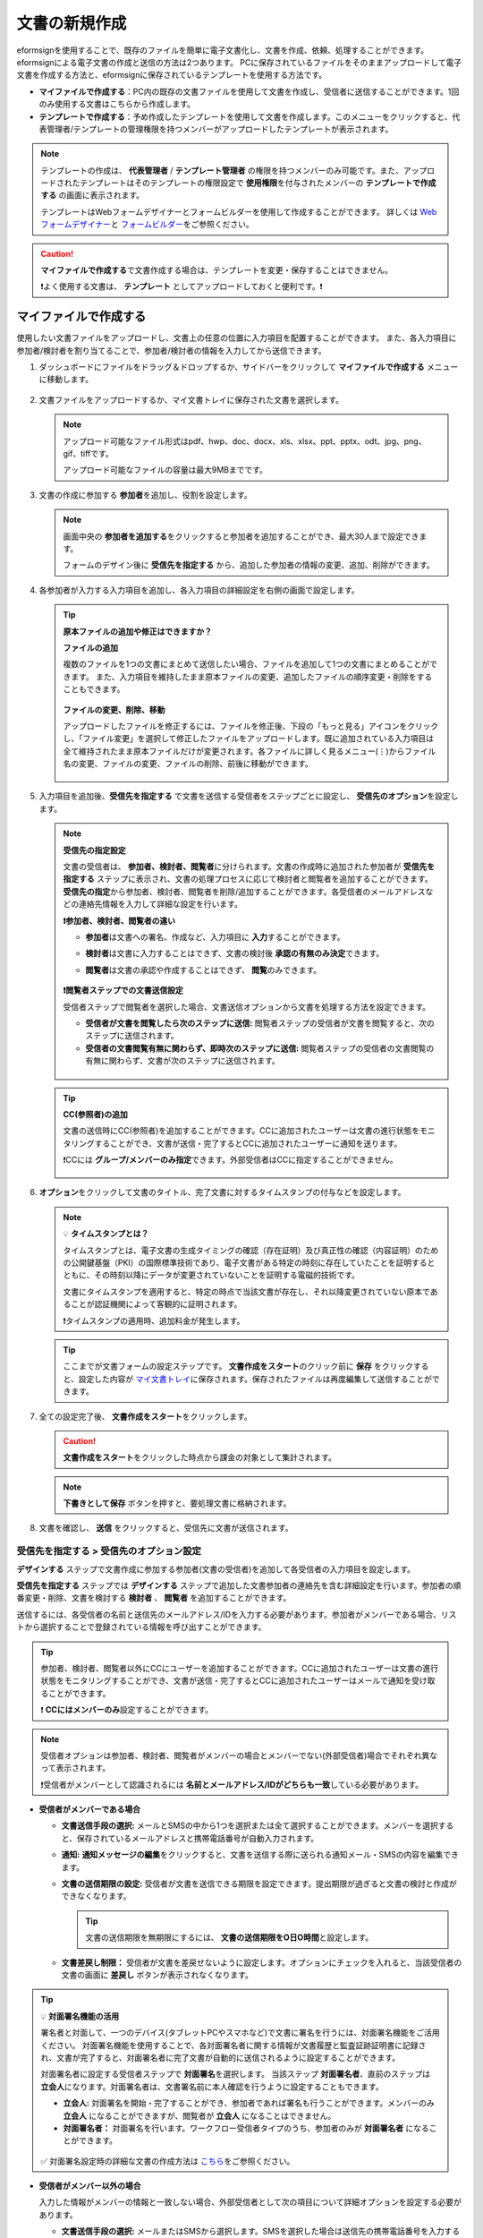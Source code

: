 .. _createnew:

文書の新規作成
==================

eformsignを使用することで、既存のファイルを簡単に電子文書化し、文書を作成、依頼、処理することができます。eformsignによる電子文書の作成と送信の方法は2つあります。
PCに保存されているファイルをそのままアップロードして電子文書を作成する方法と、eformsignに保存されているテンプレートを使用する方法です。

-  **マイファイルで作成する**\ ：PC内の既存の文書ファイルを使用して文書を作成し、受信者に送信することができます。1回のみ使用する文書はこちらから作成します。

-  **テンプレートで作成する**\ ：予め作成したテンプレートを使用して文書を作成します。このメニューをクリックすると、代表管理者/テンプレートの管理権限を持つメンバーがアップロードしたテンプレートが表示されます。

.. note::

   テンプレートの作成は、 **代表管理者** / **テンプレート管理者** の権限を持つメンバーのみ可能です。また、アップロードされたテンプレートはそのテンプレートの権限設定で **使用権限**\ を付与されたメンバーの **テンプレートで作成する** の画面に表示されます。

   テンプレートはWebフォームデザイナーとフォームビルダーを使用して作成することができます。
   詳しくは `Web フォームデザイナー <chapter5.html#template_wd>`__\ と `フォームビルダー <chapter7.html#template_fb>`__\ をご参照ください。

.. caution::

   **マイファイルで作成する**\ で文書作成する場合は、テンプレートを変更・保存することはできません。

   ❗よく使用する文書は、 **テンプレート** としてアップロードしておくと便利です。❗

.. _createnewfrommyfile:

マイファイルで作成する
--------------------------

使用したい文書ファイルをアップロードし、文書上の任意の位置に入力項目を配置することができます。
また、各入力項目に参加者/検討者を割り当てることで、参加者/検討者の情報を入力してから送信できます。

1. ダッシュボードにファイルをドラッグ＆ドロップするか、サイドバーをクリックして **マイファイルで作成する** メニューに移動します。

   .. figure:: resources/newfrommyfile-menu.png
      :alt: ファイル追加
      :width: 700px


2. 文書ファイルをアップロードするか、マイ文書トレイに保存された文書を選択します。

   .. figure:: resources/newfrommyfile-uploadfile.png
      :alt: ファイル追加
      :width: 700px


   .. note::

      アップロード可能なファイル形式はpdf、hwp、doc、docx、xls、xlsx、ppt、pptx、odt、jpg、png、gif、tiffです。

      アップロード可能なファイルの容量は最大9MBまでです。



3. 文書の作成に参加する **参加者**\ を追加し、役割を設定します。

   .. figure:: resources/newfrommyfile-participants-popup.png
      :alt: ファイルの追加
      :width: 400px

   .. note::

      画面中央の **参加者を追加する**\ をクリックすると参加者を追加することができ、最大30人まで設定できます。

      フォームのデザイン後に **受信先を指定する** から、追加した参加者の情報の変更、追加、削除ができます。


4. 各参加者が入力する入力項目を追加し、各入力項目の詳細設定を右側の画面で設定します。

   .. figure:: resources/newfrommyfile-formdesign.png
      :alt: ファイル追加
      :width: 700px


   .. tip::

      **原本ファイルの追加や修正はできますか？** 

      **ファイルの追加**

      複数のファイルを1つの文書にまとめて送信したい場合、ファイルを追加して1つの文書にまとめることができます。
      また、入力項目を維持したまま原本ファイルの変更、追加したファイルの順序変更・削除をすることもできます。

      .. figure:: resources/add-file.png
         :alt: ファイルの追加
         :width: 700px

      **ファイルの変更、削除、移動**

      アップロードしたファイルを修正するには、ファイルを修正後、下段の「もっと見る」アイコンをクリックし、「ファイル変更」を選択して修正したファイルをアップロードします。既に追加されている入力項目は全て維持されたまま原本ファイルだけが変更されます。各ファイルに詳しく見るメニュー(⋮)からファイル名の変更、ファイルの変更、ファイルの削除、前後に移動ができます。

      .. figure:: resources/add-file-menu.png
         :alt: ファイル追加：詳しく見るメニュー
         :width: 400px



5. 入力項目を追加後、**受信先を指定する** で文書を送信する受信者をステップごとに設定し、 **受信先のオプション**\ を設定します。


   .. figure:: resources/newfrommyfile-recipients.png
      :width: 700px


   .. note::

      **受信先の指定設定**

      文書の受信者は、 **参加者、検討者、閲覧者**\ に分けられます。文書の作成時に追加された参加者が **受信先を指定する** ステップに表示され、文書の処理プロセスに応じて検討者と閲覧者を追加することができます。 **受信先の指定**\ から参加者、検討者、閲覧者を削除/追加することができます。各受信者のメールアドレスなどの連絡先情報を入力して詳細な設定を行います。

      **❗参加者、検討者、閲覧者の違い**

      - **参加者**\ は文書への署名、作成など、入力項目に **入力**\ することができます。 
      - **検討者**\ は文書に入力することはできず、文書の検討後 **承認の有無のみ決定**\ できます。 
      - **閲覧者**\ は文書の承認や作成することはできず、 **閲覧**\ のみできます。

         |image6|

      **❗閲覧者ステップでの文書送信設定**

      受信者ステップで閲覧者を選択した場合、文書送信オプションから文書を処理する方法を設定できます。

      - **受信者が文書を閲覧したら次のステップに送信:** 閲覧者ステップの受信者が文書を閲覧すると、次のステップに送信されます。

      - **受信者の文書閲覧有無に関わらず、即時次のステップに送信:** 閲覧者ステップの受信者の文書閲覧の有無に関わらず、文書が次のステップに送信されます。

      .. figure:: resources/needtoview_option.png
         :width: 300px


   .. tip::

      **CC(参照者)の追加**

      文書の送信時にCC(参照者)を追加することができます。CCに追加されたユーザーは文書の進行状態をモニタリングすることができ、文書が送信・完了するとCCに追加されたユーザーに通知を送ります。 

      ❗CCには **グループ/メンバーのみ指定**\ できます。外部受信者はCCに指定することができません。

      .. figure:: resources/add-cc.png
         :alt: CCの追加
         :width: 700px



6. **オプション**\ をクリックして文書のタイトル、完了文書に対するタイムスタンプの付与などを設定します。

   |image7|

   .. note::

      💡 **タイムスタンプとは？**

      タイムスタンプとは、電子文書の生成タイミングの確認（存在証明）及び真正性の確認（内容証明）のための公開鍵基盤（PKI）の国際標準技術であり、電子文書がある特定の時刻に存在していたことを証明するとともに、その時刻以降にデータが変更されていないことを証明する電磁的技術です。

      文書にタイムスタンプを適用すると、特定の時点で当該文書が存在し、それ以降変更されていない原本であることが認証機関によって客観的に証明されます。

      ❗タイムスタンプの適用時、追加料金が発生します。


   .. tip::

      ここまでが文書フォームの設定ステップです。 **文書作成をスタート**\ のクリック前に **保存** をクリックすると、設定した内容が `マイ文書トレイ <chapter8.html#mydocuments>`__\ に保存されます。保存されたファイルは再度編集して送信することができます。



7. 全ての設定完了後、 **文書作成をスタート**\ をクリックします。

   .. caution::

      **文書作成をスタート**\ をクリックした時点から課金の対象として集計されます。


   .. note::

      **下書きとして保存** ボタンを押すと、要処理文書に格納されます。


8. 文書を確認し、 **送信** をクリックすると、受信先に文書が送信されます。

   |image11|




.. _recipient_settings:

**受信先を指定する > 受信先のオプション設定**
~~~~~~~~~~~~~~~~~~~~~~~~~~~~~~~~~~~~~~~~~~~~~~~~


**デザインする**\  ステップで文書作成に参加する参加者(文書の受信者)を追加して各受信者の入力項目を設定します。

**受信先を指定する** ステップでは **デザインする** ステップで追加した文書参加者の連絡先を含む詳細設定を行います。参加者の順番変更・削除、文書を検討する **検討者** 、 **閲覧者**\  を追加することができます。

送信するには、各受信者の名前と送信先のメールアドレス/IDを入力する必要があります。参加者がメンバーである場合、リストから選択することで登録されている情報を呼び出すことができます。

.. tip::

   参加者、検討者、閲覧者以外にCCにユーザーを追加することができます。CCに追加されたユーザーは文書の進行状態をモニタリングすることができ、文書が送信・完了するとCCに追加されたユーザーはメールで通知を受け取ることができます。

   ❗ **CCにはメンバーのみ**\ 設定することができます。


.. note::

   受信者オプションは参加者、検討者、閲覧者がメンバーの場合とメンバーでない(外部受信者)場合でそれぞれ異なって表示されます。

   ❗受信者がメンバーとして認識されるには **名前とメールアドレス/IDがどちらも一致**\ している必要があります。

-  **受信者がメンバーである場合**

   |image12|

   -  **文書送信手段の選択:** メールとSMSの中から1つを選択または全て選択することができます。メンバーを選択すると、保存されているメールアドレスと携帯電話番号が自動入力されます。


   -  **通知:** **通知メッセージの編集**\ をクリックすると、文書を送信する際に送られる通知メール・SMSの内容を編集できます。

   -  **文書の送信期限の設定:** 受信者が文書を送信できる期限を設定できます。提出期限が過ぎると文書の検討と作成ができなくなります。

      .. tip::

         文書の送信期限を無期限にするには、 **文書の送信期限をO日O時間**\ と設定します。

   -  **文書差戻し制限：** 受信者が文書を差戻せないように設定します。オプションにチェックを入れると、当該受信者の文書の画面に **差戻し** ボタンが表示されなくなります。

.. tip::

   💡 **対面署名機能の活用**
    
   署名者と対面して、一つのデバイス(タブレットPCやスマホなど)で文書に署名を行うには、対面署名機能をご活用ください。
   対面署名機能を使用することで、各対面署名者に関する情報が文書履歴と監査証跡証明書に記録され、文書が完了すると、対面署名者に完了文書が自動的に送信されるように設定することができます。

   対面署名者に設定する受信者ステップで **対面署名**\ を選択します。
   当該ステップ **対面署名者**\ 、直前のステップは **立会人**\ になります。対面署名者は、文書署名前に本人確認を行うように設定することもできます。

   - **立会人:** 対面署名を開始・完了することができ、参加者であれば署名も行うことができます。メンバーのみ **立会人** になることができますが、閲覧者が **立会人** になることはできません。
   - **対面署名者：** 対面署名を行います。ワークフロー受信者タイプのうち、参加者のみが **対面署名者** になることができます。


   .. figure:: resources/inperson-signing-wf.png
      :alt: 対面署名設定
      :width: 700px


   ✅ 対面署名設定時の詳細な文書の作成方法は `こちら <https://www.eformsign.com/jp/blog/announcement-2022311/>`__\ をご参照ください。 



-  **受信者がメンバー以外の場合**

   入力した情報がメンバーの情報と一致しない場合、外部受信者として次の項目について詳細オプションを設定する必要があります。

   -  **文書送信手段の選択:** メールまたはSMSから選択します。SMSを選択した場合は送信先の携帯電話番号を入力する必要があります。

      .. caution:：

		❗SMSで認証番号を送信する場合、1件あたりの追加料金が発生します。
 
   -  **通知:** **通知メッセージの編集**\ をクリックすることで、文書の送信時に送られるメール・SMSメッセージを編集することができます。また、SMSの送信方法を設定できます。

   -  **文書の送信期限の設定:** 受信者が文書を送信できる期限を設定できます。提出期限が過ぎると文書の検討と作成ができなくなります。外部受信者の場合、最大50日まで設定できます。

   -  **文書の閲覧前に本人確認する:** 文書の閲覧前に受信者が本人確認をし、本人確認完了に文書を閲覧できるよう設定します。アクセスコード認証と認証番号認証の2種類の認証があり、組み合わせることで二段階認証の認証が可能です。
 
      - **文書のアクセスコード:** 文書の閲覧時に入力するアクセスコードを設定します。アクセスコード設定は **送信者が直接入力、受信者の氏名、文書に入力された内容**\  の中から選択できます。また、 **アクセスコードのヒント**\ を設定しておくことで、入力時にヒントを表示することができます。

      .. figure:: resources/doc-password-setting.png
         :alt: 文書のアクセスコード設定
         :width: 400px

      - **送信者が直接入力:** 閲覧時に必要なアクセスコードを入力します。アクセスコードのヒントには受信者が分かりやすい文章を入力しておくことをお勧めします。

      - **受信者の氏名:** 受信欄に入力した氏名をアクセスコードとします。

      - **文書に入力された内容:** 文書内の入力項目を選択し、選択した項目に入力された値をアクセスコードとします。

         - **送信者が直接入力:** 設定の時点でパスワードと、パスワードのヒントを入力します。パスワードのヒントはパスワード要求時に表示されます。

         - **受信者の氏名:** 受信者が受信者情報に入力した氏名をパスワードとして入力するよう設定します。

         - **文書に入力された内容:** 文書内の入力項目を選択して、その入力項目に入力された内容をパスワードとして設定します。 




      - **メールやSMSで認証番号を送信:** 受信者のメールアドレスまたは電話番号宛てに6桁の認証番号を送信します。受信者は認証番号を入力後、文書の閲覧が可能となります。

      .. figure:: resources/additional-verification.png
         :alt: メール・SMS認証番号設定
         :width: 400px  

      .. tip::

         文書の完了後にも、文書の閲覧時に認証を行うよう設定するには、**完了文書の検討する際にも認証を行う**\ にチェックを入れてください。


      .. note::

         ❗SMSで認証番号を送信する場合、1通あたりの追加料金が発生します。

   - **文書差戻し制限：** 受信者が文書を差し戻せないように設定します。オプションにチェックを入れると、当該受信者の文書の画面に **差戻し** ボタンが表示されなくなります。

.. note::


   **❗閲覧者ステップでの文書送信オプション設定**

   受信者ステップで閲覧者を選択すると、右側の **受信先のオプション > 文書送信オプション**\ から、処理の方法を設定できます。

   .. figure:: resources/needtoview_option.png
      :width: 300px

   - **受信者が文書を閲覧したら次のステップに送信:** 閲覧者ステップの受信者が文書を閲覧すると、文書が次のステップに送信されます。
 
   - **受信者の文書閲覧有無に関わらず、即時次のステップに送信:** 閲覧者ステップの受信者が文書を閲覧したかに関わらず、文書が次のステップに送信されます。




.. _hide1:

**文書の非表示設定**
^^^^^^^^^^^^^^^^^^^^^^^^^^^^^^^^^^^^^^^^^^^^^^^^^^^^^^^^^^

.. tip::

      **ファイルの追加と受信者ごとのファイル表示/非表示**

      複数のファイルを1つの文書にまとめて送信することができます。

      1. 文書の下部の **ファイル追加** ボタンをクリックします。
      2. ポップアップウィンドウから追加する文書を選択します。
      3. 各ファイルのサブメニューからファイル名の変更、ファイルの変更、ファイルの削除、前/後ろへの移動ができます。

      .. figure:: resources/add-file.png
         :alt: ファイルの追加
         :width: 700px

      .. figure:: resources/add-file-menu.png
         :alt: ファイル追加：詳しく見るメニュー
         :width: 400px


      追加した各ファイルを、指定した受信者に表示/非表示するよう設定できます。
      ❗ただし、受信者が社内メンバーの場合、非表示設定は適用されません。

      1. ファイル追加をクリックし、ファイルを追加します。
      2. 受信者先を指定するステップで、当該ステップの **受信先のオプション**\ から **文書の非表示設定** オプションにチェックを入れます。 
      3. 文書内のファイルごとに **表示** 、**非表示**\ を選択します。

            - **表示:** 選択したステップの受信者に対して文書を表示します。

            - **非表示:** 選択したステップの受信者に対して文書を表示しません。

      .. figure:: resources/newfrom-hide.png
         :alt: マイファイルで作成する-ファイル非表示
         :width: 700px


.. _option:

**オプション設定**
~~~~~~~~~~~~~~~~~~~~~~~~~~~~~~~~~~~~~~~~~~
最後のステップであるオプション設定では、文書タイトルの作成、通知の設定・編集をすることができます。また、タイムスタンプの付与も可能です。

.. figure:: resources/newfrommyfile-option.png
   :alt: オプション設定の画面
   :width: 700px

- **文書のタイトル**: 文書のタイトルを設定します。設定した文書のタイトルで文章を送信・文書トレイに保管します。

- **通知の設定:** 文書の進行状態と文書の完了に関する通知を受け取る受信者の設定、通知メッセージのプレビュー・編集ができます。

   **文書の完了通知の編集**

      .. figure:: resources/template-setting-notification-editl.png
        :alt: 通知内容の編集
        :width: 400px

   - **通知テンプレートの選択:** 通知テンプレートはデフォルトで設定されており、別途作成したテンプレートがあれば変更することができます。新規テンプレートの追加方法は `通知テンプレート管理 <chapter9.html#notification-template>`__\ をご参照ください。

   - **メールのタイトル:** 文書の完了時に送信するメールのタイトルを設定します。

   - **SMS:** 文書の完了通知をSMSで送信する場合に、SMSで送信するメッセージを設定します。設定したメッセージと同時に文書を閲覧できるリンクが送信されます。 

      .. note::

         メッセージの長さは最大65バイト(全角32文字、半角65文字)までです。

   - **本文の編集:** 通知メッセージの内容を編集することができます。

   - **文書の添付/ダウンロード、添付方法:** 完了通知と一緒に送るファイルと、その添付方法を選択します。

      - **文書閲覧リンク:** 完了文書がリンク(ボタン)形式でメールまたはSMS通知と一緒に送信されます。リンク(ボタン)をクリックすると文書閲覧ページが開きます。閲覧ページでは完了文書の閲覧とダウンロードができます。

      - **ファイル添付:** メールにPDFファイルを添付して送信します。ただし、添付ファイルのサイズが10MBを超えたり.SMSによる通知の場合は **文書閲覧リンク**\  形式で送信されます。

      .. caution::

         **ファイル添付** 形式でメール通知を送ると、メールに完了文書を添付して送信します。そのため文書の閲覧前に本人確認をするように設定したとしても、本人確認せず文書を閲覧/ダウンロードすることができるためご注意ください。



- **完了文書にタイムスタンプを付与する:** 完了文書にタイムスタンプが適用されるよう設定します。


.. note::

   💡 **タイムスタンプとは？** 

      タイムスタンプとは、電子文書の作成タイミングの確認（存在証明）と真正性の確認（内容証明）のための公開鍵基盤（PKI）の国際標準技術です。電子文書がある特定の時刻に存在していたことを証明するとともに、その時刻以降にデータが変更されていないことを証明する電磁的技術です。

      文書にタイムスタンプを適用すると、特定の時点でその文書が存在し、それ以降変更されていない原本であることが認証機関によって客観的に証明されます。

      ❗タイムスタンプの適用時、追加料金が発生します。
 

.. _createnewfromtemplate:

テンプレートで作成する
--------------------------

よく使用するフォームをテンプレート化しておくと、ワークフロー（文書の処理プロセス）等の設定をテンプレートごとに保存できるため、次回の作業時にすぐに文書の作成・送信ができます。

テンプレートは **Webフォームデザイナー** または **フォームビルダー**\ を使って作成できます。詳しくは `Webフォームデザイナー <chapter5.html#template_wd>`__\ と `フォームビルダー <chapter7.html#template_fb>`__\ をご参照ください。

.. note::

   文書の作成は、テンプレート管理の権限を持つメンバーが **テンプレートの設定 > 権限の設定**\ から **テンプレートの使用権限**\ (=文書の作成権限) を付与したグループ/メンバーのみ可能です。テンプレートの使用権限を付与されたグループ/メンバーの **テンプレートで作成する**\ リストでのみ、そのテンプレートが表示され、作成することができます。

1. サイドバーから **文書新規作成 > テンプレートで作成する** に移動するか、ダッシュボードの当該テンプレートの文書作成アイコン(|image2|)をクリックします。


   .. figure:: resources/startfromtemplate.png
      :alt: テンプレートで作成する
      :width: 700px
   
   .. figure:: resources/startfromtemplate-create.png
      :alt: テンプレートで作成する
      :width: 700px


2. 文書を作成して右上の **送信** をクリックすると、次のステップの受信者情報を入力するポップアップウィンドウが表示されます。

   .. note::

      テンプレートに設定されているワークフローによって、**送信** または **完了** ボタンが表示されます。

   .. important::

      ❗テンプレートで作成する途中で **下書き保存** ボタンをクリックして下書き保存した文書は、 **下書きとして保存**\ トレイではなく、 **要処理文書**\ で確認することができます。

      下書き保存した文書の作成を続けたい場合は **要処理文書** のリストから下書き保存した文書の **編集** をクリックして進めることができます。


3. 受信者情報(氏名、メールアドレス/携帯電話番号)を入力し、必要に応じて添付するメッセージを入力します。ワークフローによって事前に受信者情報が設定されている場合は受信者情報の設定は不要です。


   .. tip::

      **CC(参照者)の追加方法**

      文書の送信時にCC(参照者)を追加するにはポップアップウィンドウで **CCの追加**\ をクリックします。CCの追加ポップアップから文書を参照するメンバー/グループを選択します。

      CCに追加されたユーザーは文書の進行状況をモニタリングすることができ、文書の送信・完了時に通知を受け取ることができます。
      ❗CCには **グループ/メンバーのみ指定**\ できます。外部受信者はCCに指定することができません。

      .. figure:: resources/add-cc-template.png
         :alt: オプション設定画面
         :width: 400px



.. _bulksend:


一括作成で文書をまとめて送信する
-----------------------------------------

テンプレートで文書を作成する際、 **一括作成** 機能を使用することで、一度に複数の文書を送信することができます。

.. note::

   この作業を行うには、 **代表管理者** または **テンプレート使用権限**\ が必要です。

**一括作成する**

1. サイドバーから **新規文書の文書作成 > テンプレートで文書作成** メニューに移動するか、ダッシュボードで当該テンプレートの一括作成アイコン(|image1|)をクリックします。

.. figure:: resources/bulk-creation-icon.png
   :alt: 一括作成アイコン
   :width: 200px

2. 一括作成する文書にデータを入力する方法を選択します。eformsignの画面に **直接編集** または **Excelファイルのアップロード**\ をすることで、データの入力ができます。

.. figure:: resources/bulksend.png
   :alt: 一括作成
   :width: 700px

.. tip::

   **一括作成文書データの入力方法**

   **方法 1. データの直接編集: 最大200件まで一括作成可能**

   **直接編集**\ をクリックすると、eformsign画面にデータを入力できる表が表示されます。文書の入力項目1つを1列として表示します。各入力項目の名前が、各列のタイトルとして表示されます。1行を1件の文書として扱います。1列目(番号列)の最下行にある数字が、作成される文書の件数です。

   表はExcelのような感覚で使用できます。各セルをダブルクリックすることで内容の入力、右クリックすることで行の追加、削除ができます。セルに入力した値をコピー、貼り付け・ドラッグ＆ドロップして入力することもできます。

   .. figure:: resources/bulksend-edit.png
      :alt: 一括作成_直接編集 
      :width: 700px

   **方法 2. ファイルのアップロード: 最大1,000件まで一括作成可能**

   ファイルのアップロードを選択することで、文書の入力項目が書かれたエクセルファイルをダウンロードできます。そのファイルに各入力項目のデータを入力し、アップロードします。

   .. figure:: resources/bulksend-file-upload.png
      :alt: ファイルのアップロード方法
      :width: 700px



3. 右上の **プレビュー** をクリックして、作成した文書の内容を確認します。


4. **予約送信** もしくは **即時送信** をクリックすると文書の一括作成が完了します。

   .. figure:: resources/bulksend-sending.png
      :alt: 一括作成送信
      :width: 700px


   .. note::

      **予約送信** をクリックすると、文書予約送信ポップアップが表示されます。送信する日時を選択してください。
      予約送信は現在時刻を基準に、10分後から可能です。

      .. figure:: resources/bulksend-schedule.png
         :alt: 一括作成予約送信
         :width: 400px


6. **一括作成文書**\ で文書の送信状況等の文書に関する情報を確認します。

.. tip::

   **一括作成文書 TIP 1: 一括作成時に入力したデータエラーの確認**

   **直接編集** または **ファイルのアップロード** で文書を一括作成する際、入力したデータのエラーを確認することができます。不正なデータの入力や、必須項目のデータが無い場合は、データエラーとして表示されます。エラーで表示された文書は送信不可能であり、正常なデータのみ送信可能です。

   .. figure:: resources/bulksend-error.png
      :alt: データエラーの確認
      :width: 400px

.. tip::

   **一括作成文書 TIP 2: 一括作成時、要チェック!**

   テンプレートの入力項目のうち、一部だけ **一括作成** 画面に表示されない場合、以下の2つの項目を確認してください。

   1. 一括作成で入力できない入力項目: カメラ、録音、グループ化された入力項目は一括作成で入力できません。

   2. 作成ステップでアクセス許可された入力項目の確認: **テンプレート管理 > テンプレートの設定(⚙) > ワークフローの設定 >**\  そのワークフローステップで、アクセスが許可された入力項目のみ表示されます。




.. |image1| image:: resources/bulksend-icon-dashboard.png
   :width: 30px
.. |image2| image:: resources/create-icon2.png
   :width: 20px
.. |image3| image:: resources/newfrommyfile-participants-popup.png
   :width: 400px
.. |image4| image:: resources/newfrommyfile-formdesign.png
   :width: 700px
.. |image5| image:: resources/newfrommyfile-recipients.png
   :width: 700px
.. |image6| image:: resources/newfrommyfile-recipients-type.png
.. |image7| image:: resources/newfrommyfile-option.png
   :width: 700px
.. |image8| image:: resources/menu_icon_3.png
   :width: 20px
.. |image9| image:: resources/newfrommyfile-saveasdrafts.png
.. |image10| image:: resources/newfrommyfile-startfromnow.png
   :width: 700px
.. |image11| image:: resources/newfrommyfile-startfromnow-send.png
   :width: 700px
.. |image12| image:: resources/newformmyfile-recipientoption-member.png
   :width: 700px
.. |image13| image:: resources/newformmyfile-recipientoption-external.png
   :width: 400px
.. |image14| image:: resources/menu-startfromtemplate.png
   :width: 700px
.. |image15| image:: resources/create-icon.PNG
   :width: 30px
.. |image16| image:: resources/startfromtemplate-create.png
   :width: 700px
.. |image17| image:: resources/bulk-creation-table-blue-section.png
   :width: 700px
